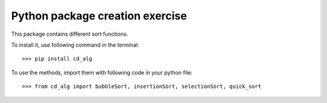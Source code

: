 Python package creation exercise
--------------------------------

This package contains different sort functions.

To install it, use following command in the terminal::

    >>> pip install cd_alg

To use the methods, import them with following code in your python file::

    >>> from cd_alg import bubbleSort, insertionSort, selectionSort, quick_sort

